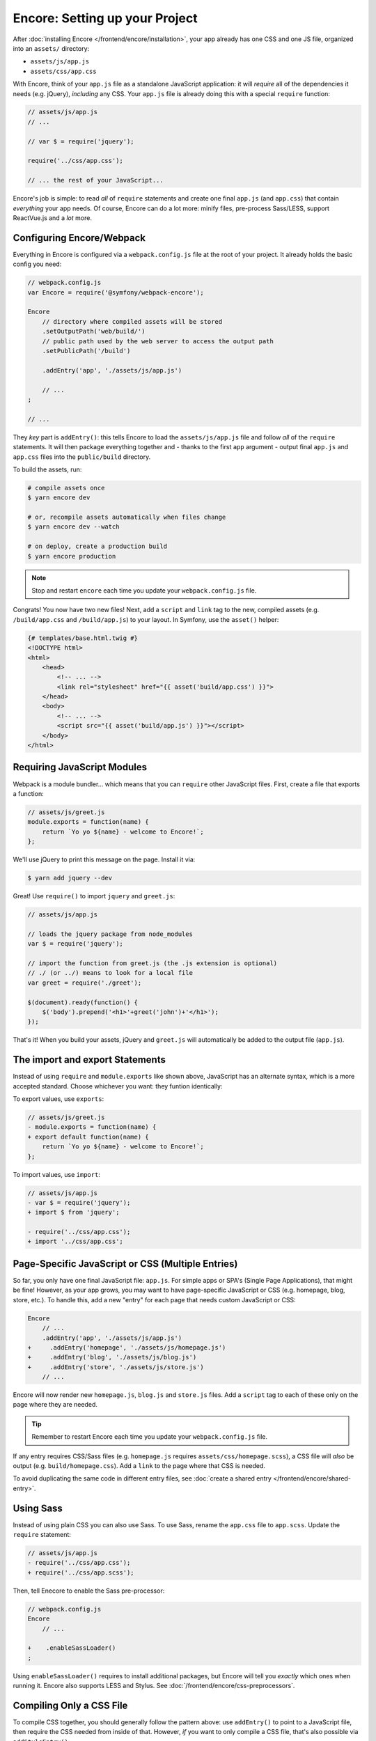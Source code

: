 Encore: Setting up your Project
===============================

After :doc:`installing Encore </frontend/encore/installation>`, your app already has one
CSS and one JS file, organized into an ``assets/`` directory:

* ``assets/js/app.js``
* ``assets/css/app.css``

With Encore, think of your ``app.js`` file as a standalone JavaScript
application: it will *require* all of the dependencies it needs (e.g. jQuery),
*including* any CSS. Your ``app.js`` file is already doing this with a special
``require`` function:

.. code-block:: javascript

    // assets/js/app.js
    // ...

    // var $ = require('jquery');

    require('../css/app.css');

    // ... the rest of your JavaScript...

Encore's job is simple: to read *all* of ``require`` statements and create one
final ``app.js`` (and ``app.css``) that contain *everything* your app needs. Of
course, Encore can do a lot more: minify files, pre-process Sass/LESS, support
ReactVue.js and a *lot* more.

Configuring Encore/Webpack
--------------------------

Everything in Encore is configured via a ``webpack.config.js`` file at the root
of your project. It already holds the basic config you need:

.. code-block:: javascript

    // webpack.config.js
    var Encore = require('@symfony/webpack-encore');

    Encore
        // directory where compiled assets will be stored
        .setOutputPath('web/build/')
        // public path used by the web server to access the output path
        .setPublicPath('/build')

        .addEntry('app', './assets/js/app.js')

        // ...
    ;

    // ...

They *key* part is ``addEntry()``: this tells Encore to load the ``assets/js/app.js``
file and follow *all* of the ``require`` statements. It will then package everything
together and - thanks to the first ``app`` argument - output final ``app.js`` and
``app.css`` files into the ``public/build`` directory.

.. _encore-build-assets:

To build the assets, run:

.. code-block:: terminal

    # compile assets once
    $ yarn encore dev

    # or, recompile assets automatically when files change
    $ yarn encore dev --watch

    # on deploy, create a production build
    $ yarn encore production

.. note::

    Stop and restart ``encore`` each time you update your ``webpack.config.js`` file.

Congrats! You now have two new files! Next, add a ``script`` and ``link`` tag
to the new, compiled assets (e.g. ``/build/app.css`` and ``/build/app.js``) to
your layout. In Symfony, use the ``asset()`` helper:

.. code-block:: twig

    {# templates/base.html.twig #}
    <!DOCTYPE html>
    <html>
        <head>
            <!-- ... -->
            <link rel="stylesheet" href="{{ asset('build/app.css') }}">
        </head>
        <body>
            <!-- ... -->
            <script src="{{ asset('build/app.js') }}"></script>
        </body>
    </html>

Requiring JavaScript Modules
----------------------------

Webpack is a module bundler... which means that you can ``require`` other JavaScript
files. First, create a file that exports a function:

.. code-block:: javascript

    // assets/js/greet.js
    module.exports = function(name) {
        return `Yo yo ${name} - welcome to Encore!`;
    };

We'll use jQuery to print this message on the page. Install it via:

.. code-block:: terminal

    $ yarn add jquery --dev

Great! Use ``require()`` to import ``jquery`` and ``greet.js``:

.. code-block:: javascript

    // assets/js/app.js

    // loads the jquery package from node_modules
    var $ = require('jquery');

    // import the function from greet.js (the .js extension is optional)
    // ./ (or ../) means to look for a local file
    var greet = require('./greet');

    $(document).ready(function() {
        $('body').prepend('<h1>'+greet('john')+'</h1>');
    });

That's it! When you build your assets, jQuery and ``greet.js`` will automatically
be added to the output file (``app.js``).

The import and export Statements
--------------------------------

Instead of using ``require`` and ``module.exports`` like shown above, JavaScript
has an alternate syntax, which is a more accepted standard. Choose whichever you
want: they funtion identically:

To export values, use ``exports``:

.. code-block:: diff

    // assets/js/greet.js
    - module.exports = function(name) {
    + export default function(name) {
        return `Yo yo ${name} - welcome to Encore!`;
    };

To import values, use ``import``:

.. code-block:: diff

    // assets/js/app.js
    - var $ = require('jquery');
    + import $ from 'jquery';
    
    - require('../css/app.css');    
    + import '../css/app.css';

.. _multiple-javascript-entries:

Page-Specific JavaScript or CSS (Multiple Entries)
--------------------------------------------------

So far, you only have one final JavaScript file: ``app.js``. For simple apps or
SPA's (Single Page Applications), that might be fine! However, as your app grows,
you may want to have page-specific JavaScript or CSS (e.g. homepage, blog, store,
etc.). To handle this, add a new "entry" for each page that needs custom JavaScript
or CSS:

.. code-block:: diff

    Encore
        // ...
        .addEntry('app', './assets/js/app.js')
    +     .addEntry('homepage', './assets/js/homepage.js')
    +     .addEntry('blog', './assets/js/blog.js')
    +     .addEntry('store', './assets/js/store.js')
        // ...

Encore will now render new ``homepage.js``, ``blog.js`` and ``store.js`` files.
Add a ``script`` tag to each of these only on the page where they are needed.

.. tip::

    Remember to restart Encore each time you update your ``webpack.config.js`` file.

If any entry requires CSS/Sass files (e.g. ``homepage.js`` requires
``assets/css/homepage.scss``), a CSS file will *also* be output (e.g. ``build/homepage.css``).
Add a ``link`` to the page where that CSS is needed.

To avoid duplicating the same code in different entry files, see
:doc:`create a shared entry </frontend/encore/shared-entry>`.

Using Sass
----------

Instead of using plain CSS you can also use Sass. To use Sass, rename
the ``app.css`` file to ``app.scss``. Update the ``require`` statement:

.. code-block:: diff

    // assets/js/app.js
    - require('../css/app.css');
    + require('../css/app.scss');

Then, tell Enecore to enable the Sass pre-processor:

.. code-block:: diff

    // webpack.config.js
    Encore
        // ...

    +    .enableSassLoader()
    ;

Using ``enableSassLoader()`` requires to install additional packages, but Encore
will tell you *exactly* which ones when running it. Encore also supports
LESS and Stylus. See :doc:`/frontend/encore/css-preprocessors`.

Compiling Only a CSS File
-------------------------

To compile CSS together, you should generally follow the pattern above: use ``addEntry()``
to point to a JavaScript file, then require the CSS needed from inside of that.
However, *if* you want to only compile a CSS file, that's also possible via
``addStyleEntry()``:

.. code-block:: javascript

    // webpack/config.js
    Encore
        // ...

        .addStyleEntry('some_page', './assets/css/some_page.css')
    ;

This will output a new ``some_page.css``.

Keep Going!
-----------

Go back to the :ref:`List of Encore Articles <encore-toc>` to learn more and add new features.
